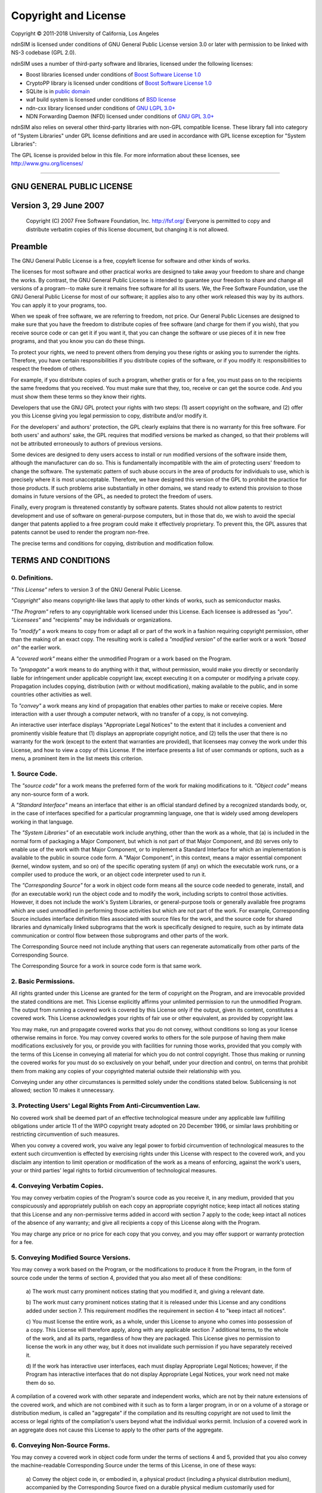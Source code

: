 =====================
Copyright and License
=====================

Copyright © 2011-2018 University of California, Los Angeles

ndnSIM is licensed under conditions of GNU General Public License version 3.0 or later
with permission to be linked with NS-3 codebase (GPL 2.0).

ndnSIM uses a number of third-party software and libraries, licensed under the following
licenses:

- Boost libraries licensed under conditions of `Boost Software License 1.0`_

- CryptoPP library is licensed under conditions of `Boost Software License 1.0`_

- SQLite is in `public domain <http://www.sqlite.org/copyright.html>`__

- waf build system is licensed under conditions of `BSD license
  <https://github.com/named-data/ndn-cxx/blob/master/waf>`__

- ndn-cxx library licensed under conditions of `GNU LGPL 3.0+
  <https://github.com/named-data/ndn-cxx/blob/master/COPYING.md>`__

- NDN Forwarding Daemon (NFD) licensed under conditions of `GNU GPL 3.0+
  <https://github.com/named-data/NFD/blob/master/COPYING.md>`__

ndnSIM also relies on several other third-party libraries with non-GPL compatible
license. These library fall into category of "System Libraries" under GPL license
definitions and are used in accordance with GPL license exception for "System Libraries":

The GPL license is provided below in this file. For more information about these licenses,
see `<http://www.gnu.org/licenses/>`__

.. _Boost Software License 1.0 : http://www.boost.org/users/license.html

----------------------------------------------------------------------------------

GNU GENERAL PUBLIC LICENSE
==========================

Version 3, 29 June 2007
=======================

    Copyright (C) 2007 Free Software Foundation, Inc. http://fsf.org/ Everyone is permitted to copy
    and distribute verbatim copies of this license document, but changing it is not allowed.

Preamble
========

The GNU General Public License is a free, copyleft license for software and other kinds of works.

The licenses for most software and other practical works are designed to take away your freedom to
share and change the works. By contrast, the GNU General Public License is intended to guarantee
your freedom to share and change all versions of a program--to make sure it remains free software
for all its users. We, the Free Software Foundation, use the GNU General Public License for most of
our software; it applies also to any other work released this way by its authors. You can apply it
to your programs, too.

When we speak of free software, we are referring to freedom, not price. Our General Public Licenses
are designed to make sure that you have the freedom to distribute copies of free software (and
charge for them if you wish), that you receive source code or can get it if you want it, that you
can change the software or use pieces of it in new free programs, and that you know you can do these
things.

To protect your rights, we need to prevent others from denying you these rights or asking you to
surrender the rights. Therefore, you have certain responsibilities if you distribute copies of the
software, or if you modify it: responsibilities to respect the freedom of others.

For example, if you distribute copies of such a program, whether gratis or for a fee, you must pass
on to the recipients the same freedoms that you received. You must make sure that they, too, receive
or can get the source code. And you must show them these terms so they know their rights.

Developers that use the GNU GPL protect your rights with two steps: (1) assert copyright on the
software, and (2) offer you this License giving you legal permission to copy, distribute and/or
modify it.

For the developers' and authors' protection, the GPL clearly explains that there is no warranty for
this free software. For both users' and authors' sake, the GPL requires that modified versions be
marked as changed, so that their problems will not be attributed erroneously to authors of previous
versions.

Some devices are designed to deny users access to install or run modified versions of the software
inside them, although the manufacturer can do so. This is fundamentally incompatible with the aim of
protecting users' freedom to change the software. The systematic pattern of such abuse occurs in the
area of products for individuals to use, which is precisely where it is most unacceptable.
Therefore, we have designed this version of the GPL to prohibit the practice for those products. If
such problems arise substantially in other domains, we stand ready to extend this provision to those
domains in future versions of the GPL, as needed to protect the freedom of users.

Finally, every program is threatened constantly by software patents. States should not allow patents
to restrict development and use of software on general-purpose computers, but in those that do, we
wish to avoid the special danger that patents applied to a free program could make it effectively
proprietary. To prevent this, the GPL assures that patents cannot be used to render the program
non-free.

The precise terms and conditions for copying, distribution and modification follow.

TERMS AND CONDITIONS
====================

0. Definitions.
---------------

*"This License"* refers to version 3 of the GNU General Public License.

*"Copyright"* also means copyright-like laws that apply to other kinds of works, such as
semiconductor masks.

*"The Program"* refers to any copyrightable work licensed under this License. Each licensee is
addressed as *"you"*. *"Licensees"* and "recipients" may be individuals or organizations.

To *"modify"* a work means to copy from or adapt all or part of the work in a fashion requiring
copyright permission, other than the making of an exact copy. The resulting work is called a
*"modified version"* of the earlier work or a work *"based on"* the earlier work.

A *"covered work"* means either the unmodified Program or a work based on the Program.

To *"propagate"* a work means to do anything with it that, without permission, would make you
directly or secondarily liable for infringement under applicable copyright law, except executing it
on a computer or modifying a private copy. Propagation includes copying, distribution (with or
without modification), making available to the public, and in some countries other activities as
well.

To *"convey"* a work means any kind of propagation that enables other parties to make or receive
copies. Mere interaction with a user through a computer network, with no transfer of a copy, is not
conveying.

An interactive user interface displays "Appropriate Legal Notices" to the extent that it includes a
convenient and prominently visible feature that (1) displays an appropriate copyright notice, and
(2) tells the user that there is no warranty for the work (except to the extent that warranties are
provided), that licensees may convey the work under this License, and how to view a copy of this
License. If the interface presents a list of user commands or options, such as a menu, a prominent
item in the list meets this criterion.

1. Source Code.
---------------

The *"source code"* for a work means the preferred form of the work for making modifications to it.
*"Object code"* means any non-source form of a work.

A *"Standard Interface"* means an interface that either is an official standard defined by a
recognized standards body, or, in the case of interfaces specified for a particular programming
language, one that is widely used among developers working in that language.

The *"System Libraries"* of an executable work include anything, other than the work as a whole,
that (a) is included in the normal form of packaging a Major Component, but which is not part of
that Major Component, and (b) serves only to enable use of the work with that Major Component, or to
implement a Standard Interface for which an implementation is available to the public in source code
form. A "Major Component", in this context, means a major essential component (kernel, window
system, and so on) of the specific operating system (if any) on which the executable work runs, or a
compiler used to produce the work, or an object code interpreter used to run it.

The *"Corresponding Source"* for a work in object code form means all the source code needed to
generate, install, and (for an executable work) run the object code and to modify the work,
including scripts to control those activities. However, it does not include the work's System
Libraries, or general-purpose tools or generally available free programs which are used unmodified
in performing those activities but which are not part of the work. For example, Corresponding Source
includes interface definition files associated with source files for the work, and the source code
for shared libraries and dynamically linked subprograms that the work is specifically designed to
require, such as by intimate data communication or control flow between those subprograms and other
parts of the work.

The Corresponding Source need not include anything that users can regenerate automatically from
other parts of the Corresponding Source.

The Corresponding Source for a work in source code form is that same work.

2. Basic Permissions.
---------------------

All rights granted under this License are granted for the term of copyright on the Program, and are
irrevocable provided the stated conditions are met. This License explicitly affirms your unlimited
permission to run the unmodified Program. The output from running a covered work is covered by this
License only if the output, given its content, constitutes a covered work. This License acknowledges
your rights of fair use or other equivalent, as provided by copyright law.

You may make, run and propagate covered works that you do not convey, without conditions so long as
your license otherwise remains in force. You may convey covered works to others for the sole purpose
of having them make modifications exclusively for you, or provide you with facilities for running
those works, provided that you comply with the terms of this License in conveying all material for
which you do not control copyright. Those thus making or running the covered works for you must do
so exclusively on your behalf, under your direction and control, on terms that prohibit them from
making any copies of your copyrighted material outside their relationship with you.

Conveying under any other circumstances is permitted solely under the conditions stated below.
Sublicensing is not allowed; section 10 makes it unnecessary.

3. Protecting Users' Legal Rights From Anti-Circumvention Law.
--------------------------------------------------------------

No covered work shall be deemed part of an effective technological measure under any applicable law
fulfilling obligations under article 11 of the WIPO copyright treaty adopted on 20 December 1996, or
similar laws prohibiting or restricting circumvention of such measures.

When you convey a covered work, you waive any legal power to forbid circumvention of technological
measures to the extent such circumvention is effected by exercising rights under this License with
respect to the covered work, and you disclaim any intention to limit operation or modification of
the work as a means of enforcing, against the work's users, your or third parties' legal rights to
forbid circumvention of technological measures.

4. Conveying Verbatim Copies.
-----------------------------

You may convey verbatim copies of the Program's source code as you receive it, in any medium,
provided that you conspicuously and appropriately publish on each copy an appropriate copyright
notice; keep intact all notices stating that this License and any non-permissive terms added in
accord with section 7 apply to the code; keep intact all notices of the absence of any warranty; and
give all recipients a copy of this License along with the Program.

You may charge any price or no price for each copy that you convey, and you may offer support or
warranty protection for a fee.

5. Conveying Modified Source Versions.
--------------------------------------

You may convey a work based on the Program, or the modifications to produce it from the Program, in
the form of source code under the terms of section 4, provided that you also meet all of these
conditions:

    a) The work must carry prominent notices stating that you modified
    it, and giving a relevant date.

    b) The work must carry prominent notices stating that it is
    released under this License and any conditions added under section
    7.  This requirement modifies the requirement in section 4 to
    "keep intact all notices".

    c) You must license the entire work, as a whole, under this
    License to anyone who comes into possession of a copy.  This
    License will therefore apply, along with any applicable section 7
    additional terms, to the whole of the work, and all its parts,
    regardless of how they are packaged.  This License gives no
    permission to license the work in any other way, but it does not
    invalidate such permission if you have separately received it.

    d) If the work has interactive user interfaces, each must display
    Appropriate Legal Notices; however, if the Program has interactive
    interfaces that do not display Appropriate Legal Notices, your
    work need not make them do so.

A compilation of a covered work with other separate and independent works, which are not by their
nature extensions of the covered work, and which are not combined with it such as to form a larger
program, in or on a volume of a storage or distribution medium, is called an "aggregate" if the
compilation and its resulting copyright are not used to limit the access or legal rights of the
compilation's users beyond what the individual works permit. Inclusion of a covered work in an
aggregate does not cause this License to apply to the other parts of the aggregate.

6. Conveying Non-Source Forms.
------------------------------

You may convey a covered work in object code form under the terms of sections 4 and 5, provided that
you also convey the machine-readable Corresponding Source under the terms of this License, in one of
these ways:

    a) Convey the object code in, or embodied in, a physical product
    (including a physical distribution medium), accompanied by the
    Corresponding Source fixed on a durable physical medium
    customarily used for software interchange.

    b) Convey the object code in, or embodied in, a physical product
    (including a physical distribution medium), accompanied by a
    written offer, valid for at least three years and valid for as
    long as you offer spare parts or customer support for that product
    model, to give anyone who possesses the object code either (1) a
    copy of the Corresponding Source for all the software in the
    product that is covered by this License, on a durable physical
    medium customarily used for software interchange, for a price no
    more than your reasonable cost of physically performing this
    conveying of source, or (2) access to copy the
    Corresponding Source from a network server at no charge.

    c) Convey individual copies of the object code with a copy of the
    written offer to provide the Corresponding Source.  This
    alternative is allowed only occasionally and noncommercially, and
    only if you received the object code with such an offer, in accord
    with subsection 6b.

    d) Convey the object code by offering access from a designated
    place (gratis or for a charge), and offer equivalent access to the
    Corresponding Source in the same way through the same place at no
    further charge.  You need not require recipients to copy the
    Corresponding Source along with the object code.  If the place to
    copy the object code is a network server, the Corresponding Source
    may be on a different server (operated by you or a third party)
    that supports equivalent copying facilities, provided you maintain
    clear directions next to the object code saying where to find the
    Corresponding Source.  Regardless of what server hosts the
    Corresponding Source, you remain obligated to ensure that it is
    available for as long as needed to satisfy these requirements.

    e) Convey the object code using peer-to-peer transmission, provided
    you inform other peers where the object code and Corresponding
    Source of the work are being offered to the general public at no
    charge under subsection 6d.

A separable portion of the object code, whose source code is excluded from the Corresponding Source
as a System Library, need not be included in conveying the object code work.

A *"User Product"* is either (1) a *"consumer product"*, which means any tangible personal property
which is normally used for personal, family, or household purposes, or (2) anything designed or sold
for incorporation into a dwelling. In determining whether a product is a consumer product, doubtful
cases shall be resolved in favor of coverage. For a particular product received by a particular
user, "normally used" refers to a typical or common use of that class of product, regardless of the
status of the particular user or of the way in which the particular user actually uses, or expects
or is expected to use, the product. A product is a consumer product regardless of whether the
product has substantial commercial, industrial or non-consumer uses, unless such uses represent the
only significant mode of use of the product.

*"Installation Information"* for a User Product means any methods, procedures, authorization keys,
or other information required to install and execute modified versions of a covered work in that
User Product from a modified version of its Corresponding Source. The information must suffice to
ensure that the continued functioning of the modified object code is in no case prevented or
interfered with solely because modification has been made.

If you convey an object code work under this section in, or with, or specifically for use in, a User
Product, and the conveying occurs as part of a transaction in which the right of possession and use
of the User Product is transferred to the recipient in perpetuity or for a fixed term (regardless of
how the transaction is characterized), the Corresponding Source conveyed under this section must be
accompanied by the Installation Information. But this requirement does not apply if neither you nor
any third party retains the ability to install modified object code on the User Product (for
example, the work has been installed in ROM).

The requirement to provide Installation Information does not include a requirement to continue to
provide support service, warranty, or updates for a work that has been modified or installed by the
recipient, or for the User Product in which it has been modified or installed. Access to a network
may be denied when the modification itself materially and adversely affects the operation of the
network or violates the rules and protocols for communication across the network.

Corresponding Source conveyed, and Installation Information provided, in accord with this section
must be in a format that is publicly documented (and with an implementation available to the public
in source code form), and must require no special password or key for unpacking, reading or copying.

7. Additional Terms.
--------------------

*"Additional permissions"* are terms that supplement the terms of this License by making exceptions
from one or more of its conditions. Additional permissions that are applicable to the entire Program
shall be treated as though they were included in this License, to the extent that they are valid
under applicable law. If additional permissions apply only to part of the Program, that part may be
used separately under those permissions, but the entire Program remains governed by this License
without regard to the additional permissions.

When you convey a copy of a covered work, you may at your option remove any additional permissions
from that copy, or from any part of it. (Additional permissions may be written to require their own
removal in certain cases when you modify the work.) You may place additional permissions on
material, added by you to a covered work, for which you have or can give appropriate copyright
permission.

Notwithstanding any other provision of this License, for material you add to a covered work, you may
(if authorized by the copyright holders of that material) supplement the terms of this License with
terms:

    a) Disclaiming warranty or limiting liability differently from the
    terms of sections 15 and 16 of this License; or

    b) Requiring preservation of specified reasonable legal notices or
    author attributions in that material or in the Appropriate Legal
    Notices displayed by works containing it; or

    c) Prohibiting misrepresentation of the origin of that material, or
    requiring that modified versions of such material be marked in
    reasonable ways as different from the original version; or

    d) Limiting the use for publicity purposes of names of licensors or
    authors of the material; or

    e) Declining to grant rights under trademark law for use of some
    trade names, trademarks, or service marks; or

    f) Requiring indemnification of licensors and authors of that
    material by anyone who conveys the material (or modified versions of
    it) with contractual assumptions of liability to the recipient, for
    any liability that these contractual assumptions directly impose on
    those licensors and authors.

All other non-permissive additional terms are considered "further restrictions" within the meaning
of section 10. If the Program as you received it, or any part of it, contains a notice stating that
it is governed by this License along with a term that is a further restriction, you may remove that
term. If a license document contains a further restriction but permits relicensing or conveying
under this License, you may add to a covered work material governed by the terms of that license
document, provided that the further restriction does not survive such relicensing or conveying.

If you add terms to a covered work in accord with this section, you must place, in the relevant
source files, a statement of the additional terms that apply to those files, or a notice indicating
where to find the applicable terms.

Additional terms, permissive or non-permissive, may be stated in the form of a separately written
license, or stated as exceptions; the above requirements apply either way.

8. Termination.
---------------

You may not propagate or modify a covered work except as expressly provided under this License. Any
attempt otherwise to propagate or modify it is void, and will automatically terminate your rights
under this License (including any patent licenses granted under the third paragraph of section 11).

However, if you cease all violation of this License, then your license from a particular copyright
holder is reinstated (a) provisionally, unless and until the copyright holder explicitly and finally
terminates your license, and (b) permanently, if the copyright holder fails to notify you of the
violation by some reasonable means prior to 60 days after the cessation.

Moreover, your license from a particular copyright holder is reinstated permanently if the copyright
holder notifies you of the violation by some reasonable means, this is the first time you have
received notice of violation of this License (for any work) from that copyright holder, and you cure
the violation prior to 30 days after your receipt of the notice.

Termination of your rights under this section does not terminate the licenses of parties who have
received copies or rights from you under this License. If your rights have been terminated and not
permanently reinstated, you do not qualify to receive new licenses for the same material under
section 10.

9. Acceptance Not Required for Having Copies.
---------------------------------------------

You are not required to accept this License in order to receive or run a copy of the Program.
Ancillary propagation of a covered work occurring solely as a consequence of using peer-to-peer
transmission to receive a copy likewise does not require acceptance. However, nothing other than
this License grants you permission to propagate or modify any covered work. These actions infringe
copyright if you do not accept this License. Therefore, by modifying or propagating a covered work,
you indicate your acceptance of this License to do so.

10. Automatic Licensing of Downstream Recipients.
-------------------------------------------------

Each time you convey a covered work, the recipient automatically receives a license from the
original licensors, to run, modify and propagate that work, subject to this License. You are not
responsible for enforcing compliance by third parties with this License.

An *"entity transaction"* is a transaction transferring control of an organization, or substantially
all assets of one, or subdividing an organization, or merging organizations. If propagation of a
covered work results from an entity transaction, each party to that transaction who receives a copy
of the work also receives whatever licenses to the work the party's predecessor in interest had or
could give under the previous paragraph, plus a right to possession of the Corresponding Source of
the work from the predecessor in interest, if the predecessor has it or can get it with reasonable
efforts.

You may not impose any further restrictions on the exercise of the rights granted or affirmed under
this License. For example, you may not impose a license fee, royalty, or other charge for exercise
of rights granted under this License, and you may not initiate litigation (including a cross-claim
or counterclaim in a lawsuit) alleging that any patent claim is infringed by making, using, selling,
offering for sale, or importing the Program or any portion of it.

11. Patents.
------------

A *"contributor"* is a copyright holder who authorizes use under this License of the Program or a
work on which the Program is based. The work thus licensed is called the contributor's "contributor
version".

A contributor's *"essential patent claims"* are all patent claims owned or controlled by the
contributor, whether already acquired or hereafter acquired, that would be infringed by some manner,
permitted by this License, of making, using, or selling its contributor version, but do not include
claims that would be infringed only as a consequence of further modification of the contributor
version. For purposes of this definition, "control" includes the right to grant patent sublicenses
in a manner consistent with the requirements of this License.

Each contributor grants you a non-exclusive, worldwide, royalty-free patent license under the
contributor's essential patent claims, to make, use, sell, offer for sale, import and otherwise run,
modify and propagate the contents of its contributor version.

In the following three paragraphs, a "patent license" is any express agreement or commitment,
however denominated, not to enforce a patent (such as an express permission to practice a patent or
covenant not to sue for patent infringement). To "grant" such a patent license to a party means to
make such an agreement or commitment not to enforce a patent against the party.

If you convey a covered work, knowingly relying on a patent license, and the Corresponding Source of
the work is not available for anyone to copy, free of charge and under the terms of this License,
through a publicly available network server or other readily accessible means, then you must either
(1) cause the Corresponding Source to be so available, or (2) arrange to deprive yourself of the
benefit of the patent license for this particular work, or (3) arrange, in a manner consistent with
the requirements of this License, to extend the patent license to downstream recipients. "Knowingly
relying" means you have actual knowledge that, but for the patent license, your conveying the
covered work in a country, or your recipient's use of the covered work in a country, would infringe
one or more identifiable patents in that country that you have reason to believe are valid.

If, pursuant to or in connection with a single transaction or arrangement, you convey, or propagate
by procuring conveyance of, a covered work, and grant a patent license to some of the parties
receiving the covered work authorizing them to use, propagate, modify or convey a specific copy of
the covered work, then the patent license you grant is automatically extended to all recipients of
the covered work and works based on it.

A patent license is "discriminatory" if it does not include within the scope of its coverage,
prohibits the exercise of, or is conditioned on the non-exercise of one or more of the rights that
are specifically granted under this License. You may not convey a covered work if you are a party to
an arrangement with a third party that is in the business of distributing software, under which you
make payment to the third party based on the extent of your activity of conveying the work, and
under which the third party grants, to any of the parties who would receive the covered work from
you, a discriminatory patent license (a) in connection with copies of the covered work conveyed by
you (or copies made from those copies), or (b) primarily for and in connection with specific
products or compilations that contain the covered work, unless you entered into that arrangement, or
that patent license was granted, prior to 28 March 2007.

Nothing in this License shall be construed as excluding or limiting any implied license or other
defenses to infringement that may otherwise be available to you under applicable patent law.

12. No Surrender of Others' Freedom.
------------------------------------

If conditions are imposed on you (whether by court order, agreement or otherwise) that contradict
the conditions of this License, they do not excuse you from the conditions of this License. If you
cannot convey a covered work so as to satisfy simultaneously your obligations under this License and
any other pertinent obligations, then as a consequence you may not convey it at all. For example, if
you agree to terms that obligate you to collect a royalty for further conveying from those to whom
you convey the Program, the only way you could satisfy both those terms and this License would be to
refrain entirely from conveying the Program.

13. Use with the GNU Affero General Public License.
---------------------------------------------------

Notwithstanding any other provision of this License, you have permission to link or combine any
covered work with a work licensed under version 3 of the GNU Affero General Public License into a
single combined work, and to convey the resulting work. The terms of this License will continue to
apply to the part which is the covered work, but the special requirements of the GNU Affero General
Public License, section 13, concerning interaction through a network will apply to the combination
as such.

14. Revised Versions of this License.
-------------------------------------

The Free Software Foundation may publish revised and/or new versions of the GNU General Public
License from time to time. Such new versions will be similar in spirit to the present version, but
may differ in detail to address new problems or concerns.

Each version is given a distinguishing version number. If the Program specifies that a certain
numbered version of the GNU General Public License "or any later version" applies to it, you have
the option of following the terms and conditions either of that numbered version or of any later
version published by the Free Software Foundation. If the Program does not specify a version number
of the GNU General Public License, you may choose any version ever published by the Free Software
Foundation.

If the Program specifies that a proxy can decide which future versions of the GNU General Public
License can be used, that proxy's public statement of acceptance of a version permanently authorizes
you to choose that version for the Program.

Later license versions may give you additional or different permissions. However, no additional
obligations are imposed on any author or copyright holder as a result of your choosing to follow a
later version.

15. Disclaimer of Warranty.
---------------------------

THERE IS NO WARRANTY FOR THE PROGRAM, TO THE EXTENT PERMITTED BY APPLICABLE LAW. EXCEPT WHEN
OTHERWISE STATED IN WRITING THE COPYRIGHT HOLDERS AND/OR OTHER PARTIES PROVIDE THE PROGRAM "AS IS"
WITHOUT WARRANTY OF ANY KIND, EITHER EXPRESSED OR IMPLIED, INCLUDING, BUT NOT LIMITED TO, THE
IMPLIED WARRANTIES OF MERCHANTABILITY AND FITNESS FOR A PARTICULAR PURPOSE. THE ENTIRE RISK AS TO
THE QUALITY AND PERFORMANCE OF THE PROGRAM IS WITH YOU. SHOULD THE PROGRAM PROVE DEFECTIVE, YOU
ASSUME THE COST OF ALL NECESSARY SERVICING, REPAIR OR CORRECTION.

16. Limitation of Liability.
----------------------------

IN NO EVENT UNLESS REQUIRED BY APPLICABLE LAW OR AGREED TO IN WRITING WILL ANY COPYRIGHT HOLDER, OR
ANY OTHER PARTY WHO MODIFIES AND/OR CONVEYS THE PROGRAM AS PERMITTED ABOVE, BE LIABLE TO YOU FOR
DAMAGES, INCLUDING ANY GENERAL, SPECIAL, INCIDENTAL OR CONSEQUENTIAL DAMAGES ARISING OUT OF THE USE
OR INABILITY TO USE THE PROGRAM (INCLUDING BUT NOT LIMITED TO LOSS OF DATA OR DATA BEING RENDERED
INACCURATE OR LOSSES SUSTAINED BY YOU OR THIRD PARTIES OR A FAILURE OF THE PROGRAM TO OPERATE WITH
ANY OTHER PROGRAMS), EVEN IF SUCH HOLDER OR OTHER PARTY HAS BEEN ADVISED OF THE POSSIBILITY OF SUCH
DAMAGES.

17. Interpretation of Sections 15 and 16.
-----------------------------------------

If the disclaimer of warranty and limitation of liability provided above cannot be given local legal
effect according to their terms, reviewing courts shall apply local law that most closely
approximates an absolute waiver of all civil liability in connection with the Program, unless a
warranty or assumption of liability accompanies a copy of the Program in return for a fee.

# END OF TERMS AND CONDITIONS
-----------------------------

How to Apply These Terms to Your New Programs
=============================================

If you develop a new program, and you want it to be of the greatest possible use to the public, the
best way to achieve this is to make it free software which everyone can redistribute and change
under these terms.

To do so, attach the following notices to the program. It is safest to attach them to the start of
each source file to most effectively state the exclusion of warranty; and each file should have at
least the "copyright" line and a pointer to where the full notice is found.

::

    <one line to give the program's name and a brief idea of what it does.>
    Copyright (C) <year>  <name of author>

    This program is free software: you can redistribute it and/or modify
    it under the terms of the GNU General Public License as published by
    the Free Software Foundation, either version 3 of the License, or
    (at your option) any later version.

    This program is distributed in the hope that it will be useful,
    but WITHOUT ANY WARRANTY; without even the implied warranty of
    MERCHANTABILITY or FITNESS FOR A PARTICULAR PURPOSE.  See the
    GNU General Public License for more details.

    You should have received a copy of the GNU General Public License
    along with this program.  If not, see <http://www.gnu.org/licenses/>.

Also add information on how to contact you by electronic and paper mail.

If the program does terminal interaction, make it output a short notice like this when it starts in
an interactive mode:

::

    <program>  Copyright (C) <year>  <name of author>
    This program comes with ABSOLUTELY NO WARRANTY; for details type 'show w'.
    This is free software, and you are welcome to redistribute it
    under certain conditions; type 'show c' for details.

The hypothetical commands *'show w'* and *'show c'* should show the appropriate parts of the General
Public License. Of course, your program's commands might be different; for a GUI interface, you
would use an "about box".

You should also get your employer (if you work as a programmer) or school, if any, to sign a
"copyright disclaimer" for the program, if necessary. For more information on this, and how to apply
and follow the GNU GPL, see http://www.gnu.org/licenses/.

The GNU General Public License does not permit incorporating your program into proprietary programs.
If your program is a subroutine library, you may consider it more useful to permit linking
proprietary applications with the library. If this is what you want to do, use the GNU Lesser
General Public License instead of this License. But first, please read
http://www.gnu.org/philosophy/why-not-lgpl.html.
